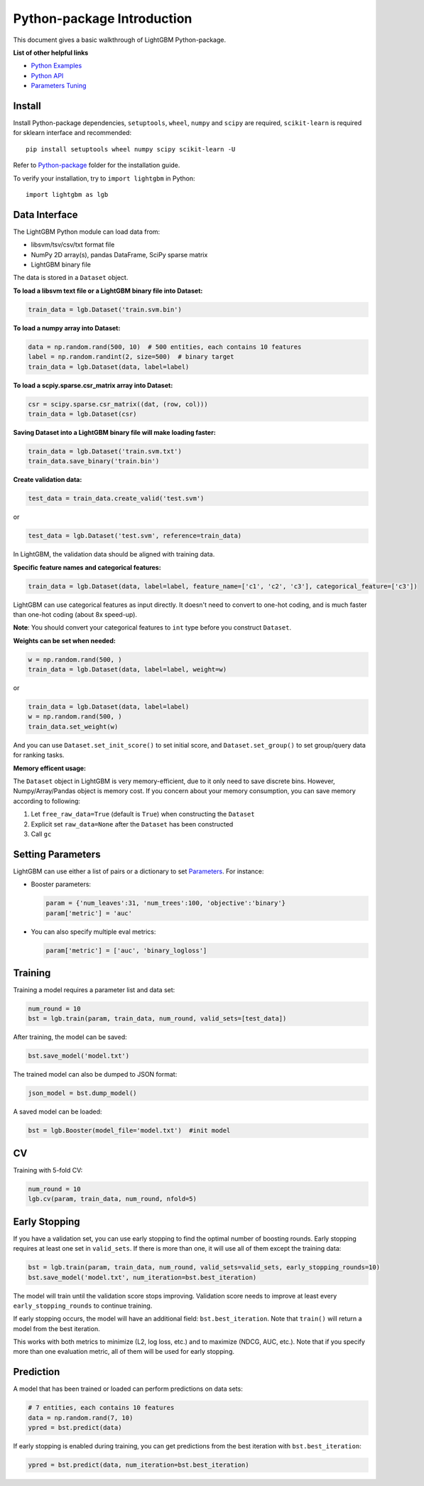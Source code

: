 Python-package Introduction
===========================

This document gives a basic walkthrough of LightGBM Python-package.

**List of other helpful links**

-  `Python Examples <https://github.com/Microsoft/LightGBM/tree/master/examples/python-guide>`__

-  `Python API <./Python-API.rst>`__

-  `Parameters Tuning <./Parameters-Tuning.rst>`__

Install
-------

Install Python-package dependencies,
``setuptools``, ``wheel``, ``numpy`` and ``scipy`` are required, ``scikit-learn`` is required for sklearn interface and recommended:

::

    pip install setuptools wheel numpy scipy scikit-learn -U

Refer to `Python-package`_ folder for the installation guide.

To verify your installation, try to ``import lightgbm`` in Python:

::

    import lightgbm as lgb

Data Interface
--------------

The LightGBM Python module can load data from:

-  libsvm/tsv/csv/txt format file

-  NumPy 2D array(s), pandas DataFrame, SciPy sparse matrix

-  LightGBM binary file

The data is stored in a ``Dataset`` object.

**To load a libsvm text file or a LightGBM binary file into Dataset:**

.. code:: python

    train_data = lgb.Dataset('train.svm.bin')

**To load a numpy array into Dataset:**

.. code:: python

    data = np.random.rand(500, 10)  # 500 entities, each contains 10 features
    label = np.random.randint(2, size=500)  # binary target
    train_data = lgb.Dataset(data, label=label)

**To load a scpiy.sparse.csr\_matrix array into Dataset:**

.. code:: python

    csr = scipy.sparse.csr_matrix((dat, (row, col)))
    train_data = lgb.Dataset(csr)

**Saving Dataset into a LightGBM binary file will make loading faster:**

.. code:: python

    train_data = lgb.Dataset('train.svm.txt')
    train_data.save_binary('train.bin')

**Create validation data:**

.. code:: python

    test_data = train_data.create_valid('test.svm')

or

.. code:: python

    test_data = lgb.Dataset('test.svm', reference=train_data)

In LightGBM, the validation data should be aligned with training data.

**Specific feature names and categorical features:**

.. code:: python

    train_data = lgb.Dataset(data, label=label, feature_name=['c1', 'c2', 'c3'], categorical_feature=['c3'])

LightGBM can use categorical features as input directly.
It doesn't need to convert to one-hot coding, and is much faster than one-hot coding (about 8x speed-up).

**Note**: You should convert your categorical features to ``int`` type before you construct ``Dataset``.

**Weights can be set when needed:**

.. code:: python

    w = np.random.rand(500, )
    train_data = lgb.Dataset(data, label=label, weight=w)

or

.. code:: python

    train_data = lgb.Dataset(data, label=label)
    w = np.random.rand(500, )
    train_data.set_weight(w)

And you can use ``Dataset.set_init_score()`` to set initial score, and ``Dataset.set_group()`` to set group/query data for ranking tasks.

**Memory efficent usage:**

The ``Dataset`` object in LightGBM is very memory-efficient, due to it only need to save discrete bins.
However, Numpy/Array/Pandas object is memory cost.
If you concern about your memory consumption, you can save memory according to following:

1. Let ``free_raw_data=True`` (default is ``True``) when constructing the ``Dataset``

2. Explicit set ``raw_data=None`` after the ``Dataset`` has been constructed

3. Call ``gc``

Setting Parameters
------------------

LightGBM can use either a list of pairs or a dictionary to set `Parameters <./Parameters.rst>`__.
For instance:

-  Booster parameters:

   .. code:: python

       param = {'num_leaves':31, 'num_trees':100, 'objective':'binary'}
       param['metric'] = 'auc'

-  You can also specify multiple eval metrics:

   .. code:: python

       param['metric'] = ['auc', 'binary_logloss']

Training
--------

Training a model requires a parameter list and data set:

.. code:: python

    num_round = 10
    bst = lgb.train(param, train_data, num_round, valid_sets=[test_data])

After training, the model can be saved:

.. code:: python

    bst.save_model('model.txt')

The trained model can also be dumped to JSON format:

.. code:: python

    json_model = bst.dump_model()

A saved model can be loaded:

.. code:: python

    bst = lgb.Booster(model_file='model.txt')  #init model

CV
--

Training with 5-fold CV:

.. code:: python

    num_round = 10
    lgb.cv(param, train_data, num_round, nfold=5)

Early Stopping
--------------

If you have a validation set, you can use early stopping to find the optimal number of boosting rounds.
Early stopping requires at least one set in ``valid_sets``. If there is more than one, it will use all of them except the training data:

.. code:: python

    bst = lgb.train(param, train_data, num_round, valid_sets=valid_sets, early_stopping_rounds=10)
    bst.save_model('model.txt', num_iteration=bst.best_iteration)

The model will train until the validation score stops improving.
Validation score needs to improve at least every ``early_stopping_rounds`` to continue training.

If early stopping occurs, the model will have an additional field: ``bst.best_iteration``.
Note that ``train()`` will return a model from the best iteration.

This works with both metrics to minimize (L2, log loss, etc.) and to maximize (NDCG, AUC, etc.).
Note that if you specify more than one evaluation metric, all of them will be used for early stopping.

Prediction
----------

A model that has been trained or loaded can perform predictions on data sets:

.. code:: python

    # 7 entities, each contains 10 features
    data = np.random.rand(7, 10)
    ypred = bst.predict(data)

If early stopping is enabled during training, you can get predictions from the best iteration with ``bst.best_iteration``:

.. code:: python

    ypred = bst.predict(data, num_iteration=bst.best_iteration)

.. _Python-package: https://github.com/Microsoft/LightGBM/tree/master/python-package
